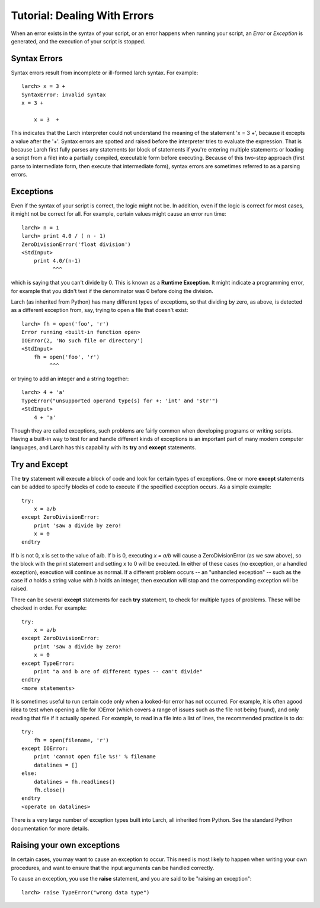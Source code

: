 =======================================================
Tutorial: Dealing With Errors
=======================================================

When an error exists in the syntax of your script, or an error happens when
running your script, an *Error* or *Exception* is generated, and the
execution of your script is stopped.

Syntax Errors
===============

Syntax errors result from incomplete or ill-formed larch syntax.  For
example::

    larch> x = 3 +
    SyntaxError: invalid syntax
    x = 3 +

        x = 3  +

This indicates that the Larch interpreter could not understand the meaning
of the statement 'x = 3 +', because it excepts a value after the '+'.
Syntax errors are spotted and raised before the interpreter tries to
evaluate the expression.  That is because Larch first fully parses any
statements (or block of statements if you're entering multiple statements
or loading a script from a file) into a partially compiled, executable form
before executing.  Because of this two-step approach (first parse to intermediate
form, then execute that intermediate form), syntax errors are sometimes
referred to as a parsing errors.


Exceptions
=================

Even if the syntax of your script is correct, the logic might not be.  In addition,
even if the logic is correct for most cases, it might not be correct for
all.  For example, certain values might cause an error run time::

   larch> n = 1
   larch> print 4.0 / ( n - 1)
   ZeroDivisionError('float division')
   <StdInput>
       print 4.0/(n-1)
             ^^^

which is saying that you can't divide by 0.  This is known as a **Runtime
Exception**.  It might indicate a programming error, for example that you
didn't test if the denominator was 0 before doing the division.

Larch (as inherited from Python) has many different types of exceptions, so
that dividing by zero, as above, is detected as a different exception from,
say, trying to open a file that doesn't exist::

    larch> fh = open('foo', 'r')
    Error running <built-in function open>
    IOError(2, 'No such file or directory')
    <StdInput>
        fh = open('foo', 'r')
             ^^^

or trying to add an integer and a string together::

    larch> 4 + 'a'
    TypeError("unsupported operand type(s) for +: 'int' and 'str'")
    <StdInput>
        4 + 'a'

Though they are called exceptions, such problems are fairly common when
developing programs or writing scripts.  Having a built-in way to test for
and handle different kinds of exceptions is an important part of many
modern computer languages, and Larch has this capability with
its **try** and **except** statements.


Try and Except
==================

The **try** statement will execute a block of code and look for certain
types of exceptions.  One or more **except** statements can be added to
specify blocks of code to execute if the specified exception occurs.
As a simple example::

    try:
        x = a/b
    except ZeroDivisionError:
        print 'saw a divide by zero!
        x = 0
    endtry

If b is not 0, x is set to the value of a/b.  If b is 0, executing *x =
a/b* will cause a ZeroDivisionError (as we saw above), so the block with
the print statement and setting x to 0 will be executed.  In either of
these cases (no exception, or a handled exception), execution will continue
as normal.  If a different problem occurs -- an "unhandled exception" --
such as the case if *a* holds a string value with *b* holds an integer, then
execution will stop and the corresponding exception will be raised.

There can be several **except** statements for each **try** statement,
to check for multiple types of problems.  These will be checked in order.  For example::

    try:
        x = a/b
    except ZeroDivisionError:
        print 'saw a divide by zero!
        x = 0
    except TypeError:
        print "a and b are of different types -- can't divide"
    endtry
    <more statements>

It is sometimes useful to run certain code only when a looked-for error has
not occurred.  For example, it is often agood idea to test when opening a
file for IOError (which covers a range of issues such as the file not being
found), and only reading that file if it actually opened.  For example, to
read in a file into a list of lines, the recommended practice is to do::

    try:
        fh = open(filename, 'r')
    except IOError:
        print 'cannot open file %s!' % filename
        datalines = []
    else:
        datalines = fh.readlines()
        fh.close()
    endtry
    <operate on datalines>

There is a very large number of exception types built into Larch, all
inherited from Python.   See the standard Python documentation for more
details.

Raising your own exceptions
=============================

In certain cases, you may want to cause an exception to occur.  This need is
most likely to happen when writing your own procedures, and want to ensure
that the input arguments can be handled correctly.

To cause an exception, you use the **raise** statement, and you are said to
be "raising an exception"::

    larch> raise TypeError("wrong data type")


